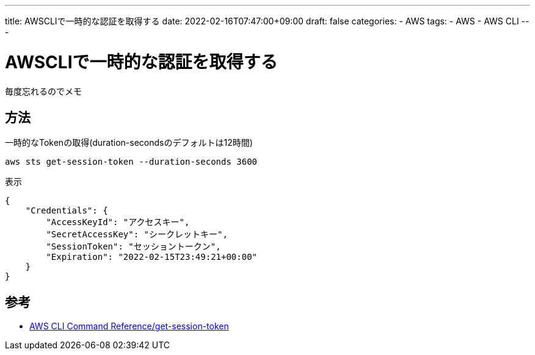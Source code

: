 ---
title: AWSCLIで一時的な認証を取得する
date: 2022-02-16T07:47:00+09:00
draft: false
categories:
  - AWS
tags:
  - AWS
  - AWS CLI
---

= AWSCLIで一時的な認証を取得する

毎度忘れるのでメモ

== 方法

.一時的なTokenの取得(duration-secondsのデフォルトは12時間)
[source,sh]
----
aws sts get-session-token --duration-seconds 3600
----

.表示
[source,ps1]
----
{
    "Credentials": {
        "AccessKeyId": "アクセスキー",
        "SecretAccessKey": "シークレットキー",
        "SessionToken": "セッショントークン",
        "Expiration": "2022-02-15T23:49:21+00:00"
    }
}
----

== 参考

* https://awscli.amazonaws.com/v2/documentation/api/latest/reference/sts/get-session-token.html[AWS CLI Command Reference/get-session-token]
